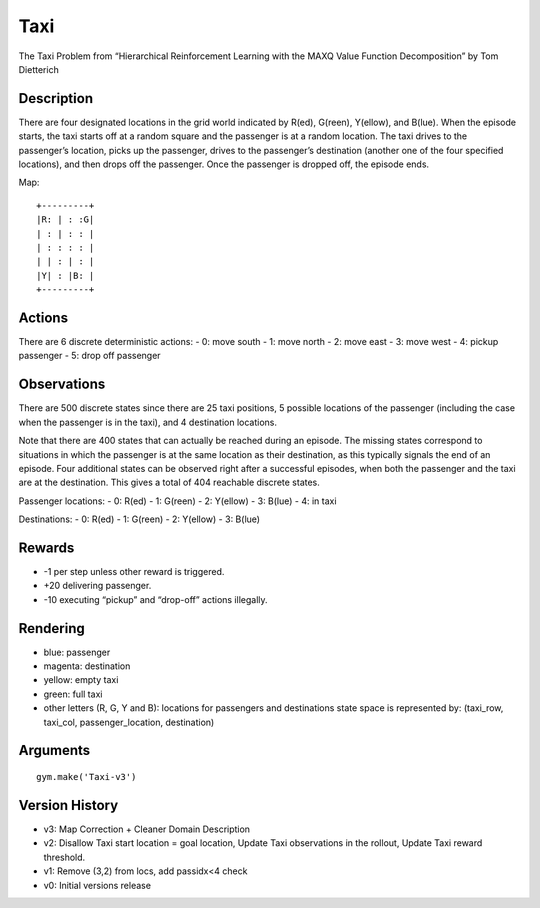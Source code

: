 Taxi
====

The Taxi Problem from “Hierarchical Reinforcement Learning with the MAXQ
Value Function Decomposition” by Tom Dietterich

Description
~~~~~~~~~~~

There are four designated locations in the grid world indicated by
R(ed), G(reen), Y(ellow), and B(lue). When the episode starts, the taxi
starts off at a random square and the passenger is at a random location.
The taxi drives to the passenger’s location, picks up the passenger,
drives to the passenger’s destination (another one of the four specified
locations), and then drops off the passenger. Once the passenger is
dropped off, the episode ends.

Map:

::

   +---------+
   |R: | : :G|
   | : | : : |
   | : : : : |
   | | : | : |
   |Y| : |B: |
   +---------+

Actions
~~~~~~~

There are 6 discrete deterministic actions: - 0: move south - 1: move
north - 2: move east - 3: move west - 4: pickup passenger - 5: drop off
passenger

Observations
~~~~~~~~~~~~

There are 500 discrete states since there are 25 taxi positions, 5
possible locations of the passenger (including the case when the
passenger is in the taxi), and 4 destination locations.

Note that there are 400 states that can actually be reached during an
episode. The missing states correspond to situations in which the
passenger is at the same location as their destination, as this
typically signals the end of an episode. Four additional states can be
observed right after a successful episodes, when both the passenger and
the taxi are at the destination. This gives a total of 404 reachable
discrete states.

Passenger locations: - 0: R(ed) - 1: G(reen) - 2: Y(ellow) - 3: B(lue) -
4: in taxi

Destinations: - 0: R(ed) - 1: G(reen) - 2: Y(ellow) - 3: B(lue)

Rewards
~~~~~~~

-  -1 per step unless other reward is triggered.
-  +20 delivering passenger.
-  -10 executing “pickup” and “drop-off” actions illegally.

Rendering
~~~~~~~~~

-  blue: passenger
-  magenta: destination
-  yellow: empty taxi
-  green: full taxi
-  other letters (R, G, Y and B): locations for passengers and
   destinations state space is represented by: (taxi_row, taxi_col,
   passenger_location, destination)

Arguments
~~~~~~~~~

::

   gym.make('Taxi-v3')

Version History
~~~~~~~~~~~~~~~

-  v3: Map Correction + Cleaner Domain Description
-  v2: Disallow Taxi start location = goal location, Update Taxi
   observations in the rollout, Update Taxi reward threshold.
-  v1: Remove (3,2) from locs, add passidx<4 check
-  v0: Initial versions release
